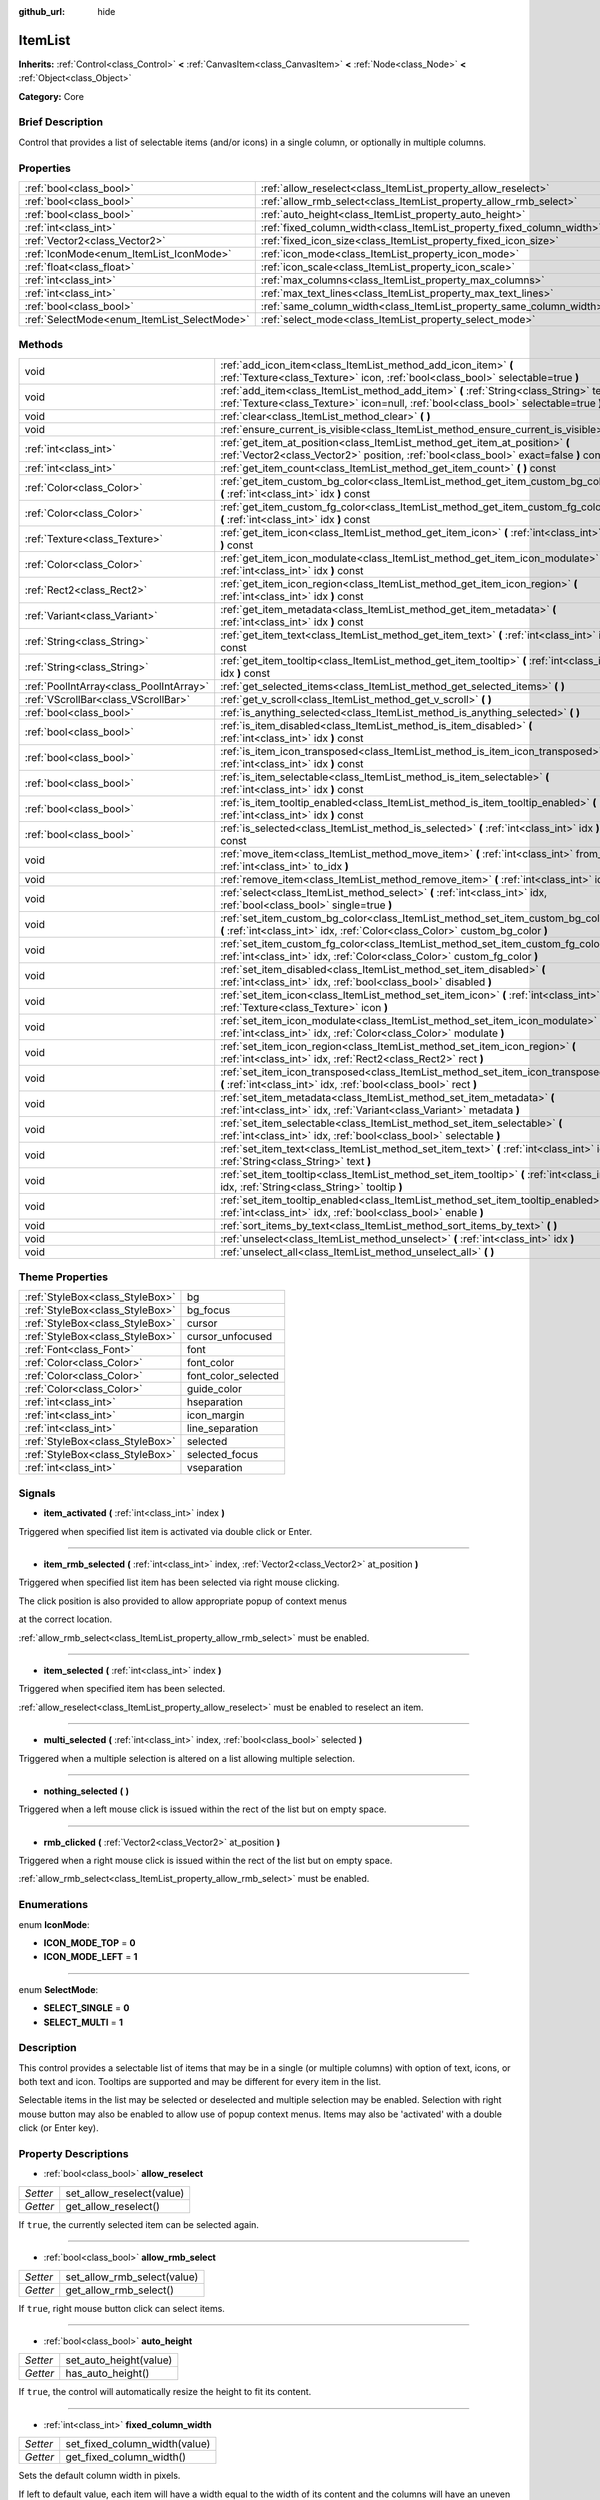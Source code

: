 :github_url: hide

.. Generated automatically by doc/tools/makerst.py in Godot's source tree.
.. DO NOT EDIT THIS FILE, but the ItemList.xml source instead.
.. The source is found in doc/classes or modules/<name>/doc_classes.

.. _class_ItemList:

ItemList
========

**Inherits:** :ref:`Control<class_Control>` **<** :ref:`CanvasItem<class_CanvasItem>` **<** :ref:`Node<class_Node>` **<** :ref:`Object<class_Object>`

**Category:** Core

Brief Description
-----------------

Control that provides a list of selectable items (and/or icons) in a single column, or optionally in multiple columns.

Properties
----------

+---------------------------------------------+-----------------------------------------------------------------------+
| :ref:`bool<class_bool>`                     | :ref:`allow_reselect<class_ItemList_property_allow_reselect>`         |
+---------------------------------------------+-----------------------------------------------------------------------+
| :ref:`bool<class_bool>`                     | :ref:`allow_rmb_select<class_ItemList_property_allow_rmb_select>`     |
+---------------------------------------------+-----------------------------------------------------------------------+
| :ref:`bool<class_bool>`                     | :ref:`auto_height<class_ItemList_property_auto_height>`               |
+---------------------------------------------+-----------------------------------------------------------------------+
| :ref:`int<class_int>`                       | :ref:`fixed_column_width<class_ItemList_property_fixed_column_width>` |
+---------------------------------------------+-----------------------------------------------------------------------+
| :ref:`Vector2<class_Vector2>`               | :ref:`fixed_icon_size<class_ItemList_property_fixed_icon_size>`       |
+---------------------------------------------+-----------------------------------------------------------------------+
| :ref:`IconMode<enum_ItemList_IconMode>`     | :ref:`icon_mode<class_ItemList_property_icon_mode>`                   |
+---------------------------------------------+-----------------------------------------------------------------------+
| :ref:`float<class_float>`                   | :ref:`icon_scale<class_ItemList_property_icon_scale>`                 |
+---------------------------------------------+-----------------------------------------------------------------------+
| :ref:`int<class_int>`                       | :ref:`max_columns<class_ItemList_property_max_columns>`               |
+---------------------------------------------+-----------------------------------------------------------------------+
| :ref:`int<class_int>`                       | :ref:`max_text_lines<class_ItemList_property_max_text_lines>`         |
+---------------------------------------------+-----------------------------------------------------------------------+
| :ref:`bool<class_bool>`                     | :ref:`same_column_width<class_ItemList_property_same_column_width>`   |
+---------------------------------------------+-----------------------------------------------------------------------+
| :ref:`SelectMode<enum_ItemList_SelectMode>` | :ref:`select_mode<class_ItemList_property_select_mode>`               |
+---------------------------------------------+-----------------------------------------------------------------------+

Methods
-------

+-----------------------------------------+--------------------------------------------------------------------------------------------------------------------------------------------------------------------------------+
| void                                    | :ref:`add_icon_item<class_ItemList_method_add_icon_item>` **(** :ref:`Texture<class_Texture>` icon, :ref:`bool<class_bool>` selectable=true **)**                              |
+-----------------------------------------+--------------------------------------------------------------------------------------------------------------------------------------------------------------------------------+
| void                                    | :ref:`add_item<class_ItemList_method_add_item>` **(** :ref:`String<class_String>` text, :ref:`Texture<class_Texture>` icon=null, :ref:`bool<class_bool>` selectable=true **)** |
+-----------------------------------------+--------------------------------------------------------------------------------------------------------------------------------------------------------------------------------+
| void                                    | :ref:`clear<class_ItemList_method_clear>` **(** **)**                                                                                                                          |
+-----------------------------------------+--------------------------------------------------------------------------------------------------------------------------------------------------------------------------------+
| void                                    | :ref:`ensure_current_is_visible<class_ItemList_method_ensure_current_is_visible>` **(** **)**                                                                                  |
+-----------------------------------------+--------------------------------------------------------------------------------------------------------------------------------------------------------------------------------+
| :ref:`int<class_int>`                   | :ref:`get_item_at_position<class_ItemList_method_get_item_at_position>` **(** :ref:`Vector2<class_Vector2>` position, :ref:`bool<class_bool>` exact=false **)** const          |
+-----------------------------------------+--------------------------------------------------------------------------------------------------------------------------------------------------------------------------------+
| :ref:`int<class_int>`                   | :ref:`get_item_count<class_ItemList_method_get_item_count>` **(** **)** const                                                                                                  |
+-----------------------------------------+--------------------------------------------------------------------------------------------------------------------------------------------------------------------------------+
| :ref:`Color<class_Color>`               | :ref:`get_item_custom_bg_color<class_ItemList_method_get_item_custom_bg_color>` **(** :ref:`int<class_int>` idx **)** const                                                    |
+-----------------------------------------+--------------------------------------------------------------------------------------------------------------------------------------------------------------------------------+
| :ref:`Color<class_Color>`               | :ref:`get_item_custom_fg_color<class_ItemList_method_get_item_custom_fg_color>` **(** :ref:`int<class_int>` idx **)** const                                                    |
+-----------------------------------------+--------------------------------------------------------------------------------------------------------------------------------------------------------------------------------+
| :ref:`Texture<class_Texture>`           | :ref:`get_item_icon<class_ItemList_method_get_item_icon>` **(** :ref:`int<class_int>` idx **)** const                                                                          |
+-----------------------------------------+--------------------------------------------------------------------------------------------------------------------------------------------------------------------------------+
| :ref:`Color<class_Color>`               | :ref:`get_item_icon_modulate<class_ItemList_method_get_item_icon_modulate>` **(** :ref:`int<class_int>` idx **)** const                                                        |
+-----------------------------------------+--------------------------------------------------------------------------------------------------------------------------------------------------------------------------------+
| :ref:`Rect2<class_Rect2>`               | :ref:`get_item_icon_region<class_ItemList_method_get_item_icon_region>` **(** :ref:`int<class_int>` idx **)** const                                                            |
+-----------------------------------------+--------------------------------------------------------------------------------------------------------------------------------------------------------------------------------+
| :ref:`Variant<class_Variant>`           | :ref:`get_item_metadata<class_ItemList_method_get_item_metadata>` **(** :ref:`int<class_int>` idx **)** const                                                                  |
+-----------------------------------------+--------------------------------------------------------------------------------------------------------------------------------------------------------------------------------+
| :ref:`String<class_String>`             | :ref:`get_item_text<class_ItemList_method_get_item_text>` **(** :ref:`int<class_int>` idx **)** const                                                                          |
+-----------------------------------------+--------------------------------------------------------------------------------------------------------------------------------------------------------------------------------+
| :ref:`String<class_String>`             | :ref:`get_item_tooltip<class_ItemList_method_get_item_tooltip>` **(** :ref:`int<class_int>` idx **)** const                                                                    |
+-----------------------------------------+--------------------------------------------------------------------------------------------------------------------------------------------------------------------------------+
| :ref:`PoolIntArray<class_PoolIntArray>` | :ref:`get_selected_items<class_ItemList_method_get_selected_items>` **(** **)**                                                                                                |
+-----------------------------------------+--------------------------------------------------------------------------------------------------------------------------------------------------------------------------------+
| :ref:`VScrollBar<class_VScrollBar>`     | :ref:`get_v_scroll<class_ItemList_method_get_v_scroll>` **(** **)**                                                                                                            |
+-----------------------------------------+--------------------------------------------------------------------------------------------------------------------------------------------------------------------------------+
| :ref:`bool<class_bool>`                 | :ref:`is_anything_selected<class_ItemList_method_is_anything_selected>` **(** **)**                                                                                            |
+-----------------------------------------+--------------------------------------------------------------------------------------------------------------------------------------------------------------------------------+
| :ref:`bool<class_bool>`                 | :ref:`is_item_disabled<class_ItemList_method_is_item_disabled>` **(** :ref:`int<class_int>` idx **)** const                                                                    |
+-----------------------------------------+--------------------------------------------------------------------------------------------------------------------------------------------------------------------------------+
| :ref:`bool<class_bool>`                 | :ref:`is_item_icon_transposed<class_ItemList_method_is_item_icon_transposed>` **(** :ref:`int<class_int>` idx **)** const                                                      |
+-----------------------------------------+--------------------------------------------------------------------------------------------------------------------------------------------------------------------------------+
| :ref:`bool<class_bool>`                 | :ref:`is_item_selectable<class_ItemList_method_is_item_selectable>` **(** :ref:`int<class_int>` idx **)** const                                                                |
+-----------------------------------------+--------------------------------------------------------------------------------------------------------------------------------------------------------------------------------+
| :ref:`bool<class_bool>`                 | :ref:`is_item_tooltip_enabled<class_ItemList_method_is_item_tooltip_enabled>` **(** :ref:`int<class_int>` idx **)** const                                                      |
+-----------------------------------------+--------------------------------------------------------------------------------------------------------------------------------------------------------------------------------+
| :ref:`bool<class_bool>`                 | :ref:`is_selected<class_ItemList_method_is_selected>` **(** :ref:`int<class_int>` idx **)** const                                                                              |
+-----------------------------------------+--------------------------------------------------------------------------------------------------------------------------------------------------------------------------------+
| void                                    | :ref:`move_item<class_ItemList_method_move_item>` **(** :ref:`int<class_int>` from_idx, :ref:`int<class_int>` to_idx **)**                                                     |
+-----------------------------------------+--------------------------------------------------------------------------------------------------------------------------------------------------------------------------------+
| void                                    | :ref:`remove_item<class_ItemList_method_remove_item>` **(** :ref:`int<class_int>` idx **)**                                                                                    |
+-----------------------------------------+--------------------------------------------------------------------------------------------------------------------------------------------------------------------------------+
| void                                    | :ref:`select<class_ItemList_method_select>` **(** :ref:`int<class_int>` idx, :ref:`bool<class_bool>` single=true **)**                                                         |
+-----------------------------------------+--------------------------------------------------------------------------------------------------------------------------------------------------------------------------------+
| void                                    | :ref:`set_item_custom_bg_color<class_ItemList_method_set_item_custom_bg_color>` **(** :ref:`int<class_int>` idx, :ref:`Color<class_Color>` custom_bg_color **)**               |
+-----------------------------------------+--------------------------------------------------------------------------------------------------------------------------------------------------------------------------------+
| void                                    | :ref:`set_item_custom_fg_color<class_ItemList_method_set_item_custom_fg_color>` **(** :ref:`int<class_int>` idx, :ref:`Color<class_Color>` custom_fg_color **)**               |
+-----------------------------------------+--------------------------------------------------------------------------------------------------------------------------------------------------------------------------------+
| void                                    | :ref:`set_item_disabled<class_ItemList_method_set_item_disabled>` **(** :ref:`int<class_int>` idx, :ref:`bool<class_bool>` disabled **)**                                      |
+-----------------------------------------+--------------------------------------------------------------------------------------------------------------------------------------------------------------------------------+
| void                                    | :ref:`set_item_icon<class_ItemList_method_set_item_icon>` **(** :ref:`int<class_int>` idx, :ref:`Texture<class_Texture>` icon **)**                                            |
+-----------------------------------------+--------------------------------------------------------------------------------------------------------------------------------------------------------------------------------+
| void                                    | :ref:`set_item_icon_modulate<class_ItemList_method_set_item_icon_modulate>` **(** :ref:`int<class_int>` idx, :ref:`Color<class_Color>` modulate **)**                          |
+-----------------------------------------+--------------------------------------------------------------------------------------------------------------------------------------------------------------------------------+
| void                                    | :ref:`set_item_icon_region<class_ItemList_method_set_item_icon_region>` **(** :ref:`int<class_int>` idx, :ref:`Rect2<class_Rect2>` rect **)**                                  |
+-----------------------------------------+--------------------------------------------------------------------------------------------------------------------------------------------------------------------------------+
| void                                    | :ref:`set_item_icon_transposed<class_ItemList_method_set_item_icon_transposed>` **(** :ref:`int<class_int>` idx, :ref:`bool<class_bool>` rect **)**                            |
+-----------------------------------------+--------------------------------------------------------------------------------------------------------------------------------------------------------------------------------+
| void                                    | :ref:`set_item_metadata<class_ItemList_method_set_item_metadata>` **(** :ref:`int<class_int>` idx, :ref:`Variant<class_Variant>` metadata **)**                                |
+-----------------------------------------+--------------------------------------------------------------------------------------------------------------------------------------------------------------------------------+
| void                                    | :ref:`set_item_selectable<class_ItemList_method_set_item_selectable>` **(** :ref:`int<class_int>` idx, :ref:`bool<class_bool>` selectable **)**                                |
+-----------------------------------------+--------------------------------------------------------------------------------------------------------------------------------------------------------------------------------+
| void                                    | :ref:`set_item_text<class_ItemList_method_set_item_text>` **(** :ref:`int<class_int>` idx, :ref:`String<class_String>` text **)**                                              |
+-----------------------------------------+--------------------------------------------------------------------------------------------------------------------------------------------------------------------------------+
| void                                    | :ref:`set_item_tooltip<class_ItemList_method_set_item_tooltip>` **(** :ref:`int<class_int>` idx, :ref:`String<class_String>` tooltip **)**                                     |
+-----------------------------------------+--------------------------------------------------------------------------------------------------------------------------------------------------------------------------------+
| void                                    | :ref:`set_item_tooltip_enabled<class_ItemList_method_set_item_tooltip_enabled>` **(** :ref:`int<class_int>` idx, :ref:`bool<class_bool>` enable **)**                          |
+-----------------------------------------+--------------------------------------------------------------------------------------------------------------------------------------------------------------------------------+
| void                                    | :ref:`sort_items_by_text<class_ItemList_method_sort_items_by_text>` **(** **)**                                                                                                |
+-----------------------------------------+--------------------------------------------------------------------------------------------------------------------------------------------------------------------------------+
| void                                    | :ref:`unselect<class_ItemList_method_unselect>` **(** :ref:`int<class_int>` idx **)**                                                                                          |
+-----------------------------------------+--------------------------------------------------------------------------------------------------------------------------------------------------------------------------------+
| void                                    | :ref:`unselect_all<class_ItemList_method_unselect_all>` **(** **)**                                                                                                            |
+-----------------------------------------+--------------------------------------------------------------------------------------------------------------------------------------------------------------------------------+

Theme Properties
----------------

+---------------------------------+---------------------+
| :ref:`StyleBox<class_StyleBox>` | bg                  |
+---------------------------------+---------------------+
| :ref:`StyleBox<class_StyleBox>` | bg_focus            |
+---------------------------------+---------------------+
| :ref:`StyleBox<class_StyleBox>` | cursor              |
+---------------------------------+---------------------+
| :ref:`StyleBox<class_StyleBox>` | cursor_unfocused    |
+---------------------------------+---------------------+
| :ref:`Font<class_Font>`         | font                |
+---------------------------------+---------------------+
| :ref:`Color<class_Color>`       | font_color          |
+---------------------------------+---------------------+
| :ref:`Color<class_Color>`       | font_color_selected |
+---------------------------------+---------------------+
| :ref:`Color<class_Color>`       | guide_color         |
+---------------------------------+---------------------+
| :ref:`int<class_int>`           | hseparation         |
+---------------------------------+---------------------+
| :ref:`int<class_int>`           | icon_margin         |
+---------------------------------+---------------------+
| :ref:`int<class_int>`           | line_separation     |
+---------------------------------+---------------------+
| :ref:`StyleBox<class_StyleBox>` | selected            |
+---------------------------------+---------------------+
| :ref:`StyleBox<class_StyleBox>` | selected_focus      |
+---------------------------------+---------------------+
| :ref:`int<class_int>`           | vseparation         |
+---------------------------------+---------------------+

Signals
-------

.. _class_ItemList_signal_item_activated:

- **item_activated** **(** :ref:`int<class_int>` index **)**

Triggered when specified list item is activated via double click or Enter.

----

.. _class_ItemList_signal_item_rmb_selected:

- **item_rmb_selected** **(** :ref:`int<class_int>` index, :ref:`Vector2<class_Vector2>` at_position **)**

Triggered when specified list item has been selected via right mouse clicking.

The click position is also provided to allow appropriate popup of context menus

at the correct location.

:ref:`allow_rmb_select<class_ItemList_property_allow_rmb_select>` must be enabled.

----

.. _class_ItemList_signal_item_selected:

- **item_selected** **(** :ref:`int<class_int>` index **)**

Triggered when specified item has been selected.

:ref:`allow_reselect<class_ItemList_property_allow_reselect>` must be enabled to reselect an item.

----

.. _class_ItemList_signal_multi_selected:

- **multi_selected** **(** :ref:`int<class_int>` index, :ref:`bool<class_bool>` selected **)**

Triggered when a multiple selection is altered on a list allowing multiple selection.

----

.. _class_ItemList_signal_nothing_selected:

- **nothing_selected** **(** **)**

Triggered when a left mouse click is issued within the rect of the list but on empty space.

----

.. _class_ItemList_signal_rmb_clicked:

- **rmb_clicked** **(** :ref:`Vector2<class_Vector2>` at_position **)**

Triggered when a right mouse click is issued within the rect of the list but on empty space.

:ref:`allow_rmb_select<class_ItemList_property_allow_rmb_select>` must be enabled.

Enumerations
------------

.. _enum_ItemList_IconMode:

.. _class_ItemList_constant_ICON_MODE_TOP:

.. _class_ItemList_constant_ICON_MODE_LEFT:

enum **IconMode**:

- **ICON_MODE_TOP** = **0**

- **ICON_MODE_LEFT** = **1**

----

.. _enum_ItemList_SelectMode:

.. _class_ItemList_constant_SELECT_SINGLE:

.. _class_ItemList_constant_SELECT_MULTI:

enum **SelectMode**:

- **SELECT_SINGLE** = **0**

- **SELECT_MULTI** = **1**

Description
-----------

This control provides a selectable list of items that may be in a single (or multiple columns) with option of text, icons, or both text and icon. Tooltips are supported and may be different for every item in the list.

Selectable items in the list may be selected or deselected and multiple selection may be enabled. Selection with right mouse button may also be enabled to allow use of popup context menus. Items may also be 'activated' with a double click (or Enter key).

Property Descriptions
---------------------

.. _class_ItemList_property_allow_reselect:

- :ref:`bool<class_bool>` **allow_reselect**

+----------+---------------------------+
| *Setter* | set_allow_reselect(value) |
+----------+---------------------------+
| *Getter* | get_allow_reselect()      |
+----------+---------------------------+

If ``true``, the currently selected item can be selected again.

----

.. _class_ItemList_property_allow_rmb_select:

- :ref:`bool<class_bool>` **allow_rmb_select**

+----------+-----------------------------+
| *Setter* | set_allow_rmb_select(value) |
+----------+-----------------------------+
| *Getter* | get_allow_rmb_select()      |
+----------+-----------------------------+

If ``true``, right mouse button click can select items.

----

.. _class_ItemList_property_auto_height:

- :ref:`bool<class_bool>` **auto_height**

+----------+------------------------+
| *Setter* | set_auto_height(value) |
+----------+------------------------+
| *Getter* | has_auto_height()      |
+----------+------------------------+

If ``true``, the control will automatically resize the height to fit its content.

----

.. _class_ItemList_property_fixed_column_width:

- :ref:`int<class_int>` **fixed_column_width**

+----------+-------------------------------+
| *Setter* | set_fixed_column_width(value) |
+----------+-------------------------------+
| *Getter* | get_fixed_column_width()      |
+----------+-------------------------------+

Sets the default column width in pixels.

If left to default value, each item will have a width equal to the width of its content and the columns will have an uneven width.

----

.. _class_ItemList_property_fixed_icon_size:

- :ref:`Vector2<class_Vector2>` **fixed_icon_size**

+----------+----------------------------+
| *Setter* | set_fixed_icon_size(value) |
+----------+----------------------------+
| *Getter* | get_fixed_icon_size()      |
+----------+----------------------------+

Sets the default icon size in pixels.

----

.. _class_ItemList_property_icon_mode:

- :ref:`IconMode<enum_ItemList_IconMode>` **icon_mode**

+----------+----------------------+
| *Setter* | set_icon_mode(value) |
+----------+----------------------+
| *Getter* | get_icon_mode()      |
+----------+----------------------+

Sets the default position of the icon to either :ref:`ICON_MODE_LEFT<class_ItemList_constant_ICON_MODE_LEFT>` or :ref:`ICON_MODE_TOP<class_ItemList_constant_ICON_MODE_TOP>`.

----

.. _class_ItemList_property_icon_scale:

- :ref:`float<class_float>` **icon_scale**

+----------+-----------------------+
| *Setter* | set_icon_scale(value) |
+----------+-----------------------+
| *Getter* | get_icon_scale()      |
+----------+-----------------------+

Sets the icon size to its initial size multiplied by the specified scale. Default value is 1.0.

----

.. _class_ItemList_property_max_columns:

- :ref:`int<class_int>` **max_columns**

+----------+------------------------+
| *Setter* | set_max_columns(value) |
+----------+------------------------+
| *Getter* | get_max_columns()      |
+----------+------------------------+

Sets the maximum columns the list will have.

If set to anything other than the default, the content will be split among the specified columns.

----

.. _class_ItemList_property_max_text_lines:

- :ref:`int<class_int>` **max_text_lines**

+----------+---------------------------+
| *Setter* | set_max_text_lines(value) |
+----------+---------------------------+
| *Getter* | get_max_text_lines()      |
+----------+---------------------------+

----

.. _class_ItemList_property_same_column_width:

- :ref:`bool<class_bool>` **same_column_width**

+----------+------------------------------+
| *Setter* | set_same_column_width(value) |
+----------+------------------------------+
| *Getter* | is_same_column_width()       |
+----------+------------------------------+

If set to ``true``, all columns will have the same width specified by :ref:`fixed_column_width<class_ItemList_property_fixed_column_width>`.

----

.. _class_ItemList_property_select_mode:

- :ref:`SelectMode<enum_ItemList_SelectMode>` **select_mode**

+----------+------------------------+
| *Setter* | set_select_mode(value) |
+----------+------------------------+
| *Getter* | get_select_mode()      |
+----------+------------------------+

Allow single or multiple item selection. See the ``SELECT_*`` constants.

Method Descriptions
-------------------

.. _class_ItemList_method_add_icon_item:

- void **add_icon_item** **(** :ref:`Texture<class_Texture>` icon, :ref:`bool<class_bool>` selectable=true **)**

Adds an item to the item list with no text, only an icon.

----

.. _class_ItemList_method_add_item:

- void **add_item** **(** :ref:`String<class_String>` text, :ref:`Texture<class_Texture>` icon=null, :ref:`bool<class_bool>` selectable=true **)**

Adds an item to the item list with specified text. Specify an icon of null for a list item with no icon.

If selectable is ``true`` the list item will be selectable.

----

.. _class_ItemList_method_clear:

- void **clear** **(** **)**

Remove all items from the list.

----

.. _class_ItemList_method_ensure_current_is_visible:

- void **ensure_current_is_visible** **(** **)**

Ensure current selection is visible, adjusting the scroll position as necessary.

----

.. _class_ItemList_method_get_item_at_position:

- :ref:`int<class_int>` **get_item_at_position** **(** :ref:`Vector2<class_Vector2>` position, :ref:`bool<class_bool>` exact=false **)** const

Given a position within the control return the item (if any) at that point.

----

.. _class_ItemList_method_get_item_count:

- :ref:`int<class_int>` **get_item_count** **(** **)** const

Returns the number of items currently in the list.

----

.. _class_ItemList_method_get_item_custom_bg_color:

- :ref:`Color<class_Color>` **get_item_custom_bg_color** **(** :ref:`int<class_int>` idx **)** const

Returns the :ref:`Color<class_Color>` set by :ref:`set_item_custom_bg_color<class_ItemList_method_set_item_custom_bg_color>`. Default value is ``Color(0, 0, 0, 0)``.

----

.. _class_ItemList_method_get_item_custom_fg_color:

- :ref:`Color<class_Color>` **get_item_custom_fg_color** **(** :ref:`int<class_int>` idx **)** const

Returns the :ref:`Color<class_Color>` set by :ref:`set_item_custom_fg_color<class_ItemList_method_set_item_custom_fg_color>`. Default value is ``Color(0, 0, 0, 0)``.

----

.. _class_ItemList_method_get_item_icon:

- :ref:`Texture<class_Texture>` **get_item_icon** **(** :ref:`int<class_int>` idx **)** const

Returns the icon associated with the specified index. Default value is ``null``.

----

.. _class_ItemList_method_get_item_icon_modulate:

- :ref:`Color<class_Color>` **get_item_icon_modulate** **(** :ref:`int<class_int>` idx **)** const

Returns a :ref:`Color<class_Color>` modulating item's icon at the specified index.

----

.. _class_ItemList_method_get_item_icon_region:

- :ref:`Rect2<class_Rect2>` **get_item_icon_region** **(** :ref:`int<class_int>` idx **)** const

----

.. _class_ItemList_method_get_item_metadata:

- :ref:`Variant<class_Variant>` **get_item_metadata** **(** :ref:`int<class_int>` idx **)** const

Returns the metadata value of the specified index set by :ref:`set_item_metadata<class_ItemList_method_set_item_metadata>`.

----

.. _class_ItemList_method_get_item_text:

- :ref:`String<class_String>` **get_item_text** **(** :ref:`int<class_int>` idx **)** const

Returns the text associated with the specified index.

----

.. _class_ItemList_method_get_item_tooltip:

- :ref:`String<class_String>` **get_item_tooltip** **(** :ref:`int<class_int>` idx **)** const

Returns the tooltip hint associated with the specified index.

----

.. _class_ItemList_method_get_selected_items:

- :ref:`PoolIntArray<class_PoolIntArray>` **get_selected_items** **(** **)**

Returns an array with the indexes of the selected items.

----

.. _class_ItemList_method_get_v_scroll:

- :ref:`VScrollBar<class_VScrollBar>` **get_v_scroll** **(** **)**

Returns the :ref:`Object<class_Object>` ID associated with the list.

----

.. _class_ItemList_method_is_anything_selected:

- :ref:`bool<class_bool>` **is_anything_selected** **(** **)**

Returns ``true`` if one or more items are selected.

----

.. _class_ItemList_method_is_item_disabled:

- :ref:`bool<class_bool>` **is_item_disabled** **(** :ref:`int<class_int>` idx **)** const

Returns whether or not the item at the specified index is disabled.

----

.. _class_ItemList_method_is_item_icon_transposed:

- :ref:`bool<class_bool>` **is_item_icon_transposed** **(** :ref:`int<class_int>` idx **)** const

----

.. _class_ItemList_method_is_item_selectable:

- :ref:`bool<class_bool>` **is_item_selectable** **(** :ref:`int<class_int>` idx **)** const

Returns whether or not the item at the specified index is selectable.

----

.. _class_ItemList_method_is_item_tooltip_enabled:

- :ref:`bool<class_bool>` **is_item_tooltip_enabled** **(** :ref:`int<class_int>` idx **)** const

Returns whether the tooltip is enabled for specified item index.

----

.. _class_ItemList_method_is_selected:

- :ref:`bool<class_bool>` **is_selected** **(** :ref:`int<class_int>` idx **)** const

Returns whether or not item at the specified index is currently selected.

----

.. _class_ItemList_method_move_item:

- void **move_item** **(** :ref:`int<class_int>` from_idx, :ref:`int<class_int>` to_idx **)**

Moves item from index ``from_idx`` to ``to_idx``.

----

.. _class_ItemList_method_remove_item:

- void **remove_item** **(** :ref:`int<class_int>` idx **)**

Removes the item specified by ``idx`` index from the list.

----

.. _class_ItemList_method_select:

- void **select** **(** :ref:`int<class_int>` idx, :ref:`bool<class_bool>` single=true **)**

Select the item at the specified index.

Note: This method does not trigger the item selection signal.

----

.. _class_ItemList_method_set_item_custom_bg_color:

- void **set_item_custom_bg_color** **(** :ref:`int<class_int>` idx, :ref:`Color<class_Color>` custom_bg_color **)**

Sets the background color of the item specified by ``idx`` index to the specified :ref:`Color<class_Color>`.

::

    var some_string = "Some text"
    some_string.set_item_custom_bg_color(0,Color(1, 0, 0, 1) # This will set the background color of the first item of the control to red.

----

.. _class_ItemList_method_set_item_custom_fg_color:

- void **set_item_custom_fg_color** **(** :ref:`int<class_int>` idx, :ref:`Color<class_Color>` custom_fg_color **)**

Sets the foreground color of the item specified by ``idx`` index to the specified :ref:`Color<class_Color>`.

::

    var some_string = "Some text"
    some_string.set_item_custom_fg_color(0,Color(1, 0, 0, 1) # This will set the foreground color of the first item of the control to red.

----

.. _class_ItemList_method_set_item_disabled:

- void **set_item_disabled** **(** :ref:`int<class_int>` idx, :ref:`bool<class_bool>` disabled **)**

Disable (or enable) item at the specified index.

Disabled items are not be selectable and do not trigger activation (Enter or double-click) signals.

----

.. _class_ItemList_method_set_item_icon:

- void **set_item_icon** **(** :ref:`int<class_int>` idx, :ref:`Texture<class_Texture>` icon **)**

Set (or replace) the icon's :ref:`Texture<class_Texture>` associated with the specified index.

----

.. _class_ItemList_method_set_item_icon_modulate:

- void **set_item_icon_modulate** **(** :ref:`int<class_int>` idx, :ref:`Color<class_Color>` modulate **)**

Sets a modulating :ref:`Color<class_Color>` of the item associated with the specified index.

----

.. _class_ItemList_method_set_item_icon_region:

- void **set_item_icon_region** **(** :ref:`int<class_int>` idx, :ref:`Rect2<class_Rect2>` rect **)**

----

.. _class_ItemList_method_set_item_icon_transposed:

- void **set_item_icon_transposed** **(** :ref:`int<class_int>` idx, :ref:`bool<class_bool>` rect **)**

----

.. _class_ItemList_method_set_item_metadata:

- void **set_item_metadata** **(** :ref:`int<class_int>` idx, :ref:`Variant<class_Variant>` metadata **)**

Sets a value (of any type) to be stored with the item associated with the specified index.

----

.. _class_ItemList_method_set_item_selectable:

- void **set_item_selectable** **(** :ref:`int<class_int>` idx, :ref:`bool<class_bool>` selectable **)**

Allow or disallow selection of the item associated with the specified index.

----

.. _class_ItemList_method_set_item_text:

- void **set_item_text** **(** :ref:`int<class_int>` idx, :ref:`String<class_String>` text **)**

Sets text of the item associated with the specified index.

----

.. _class_ItemList_method_set_item_tooltip:

- void **set_item_tooltip** **(** :ref:`int<class_int>` idx, :ref:`String<class_String>` tooltip **)**

Sets tooltip hint for the item associated with the specified index.

----

.. _class_ItemList_method_set_item_tooltip_enabled:

- void **set_item_tooltip_enabled** **(** :ref:`int<class_int>` idx, :ref:`bool<class_bool>` enable **)**

Sets whether the tooltip hint is enabled for specified item index.

----

.. _class_ItemList_method_sort_items_by_text:

- void **sort_items_by_text** **(** **)**

Sorts items in the list by their text.

----

.. _class_ItemList_method_unselect:

- void **unselect** **(** :ref:`int<class_int>` idx **)**

Ensure the item associated with the specified index is not selected.

----

.. _class_ItemList_method_unselect_all:

- void **unselect_all** **(** **)**

Ensure there are no items selected.

